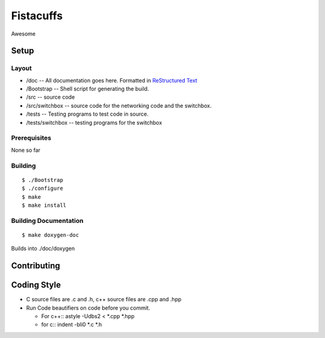 ==========
Fistacuffs
==========

Awesome

Setup
=====

Layout
------

- /doc -- All documentation goes here.  Formatted in `ReStructured Text`_
- /Bootstrap -- Shell script for generating the build.
- /src -- source code
- /src/switchbox -- source code for the networking code and the switchbox.
- /tests -- Testing programs to test code in source.
- /tests/switchbox -- testing programs for the switchbox



Prerequisites
-------------

None so far


Building
--------
::

 $ ./Bootstrap
 $ ./configure
 $ make
 $ make install


Building Documentation
----------------------
:: 

 $ make doxygen-doc

Builds into ./doc/doxygen

.. _ReStructured Text: http://en.wikipedia.org/wiki/ReStructuredText


Contributing
============

Coding Style
============

- C source files are .c and .h, c++ source files are .cpp and .hpp

- Run Code beautifiers on code before you commit.

  - For c++::
    astyle -Udbs2 < *.cpp *.hpp

  - for c::
    indent -bli0 *.c *.h

